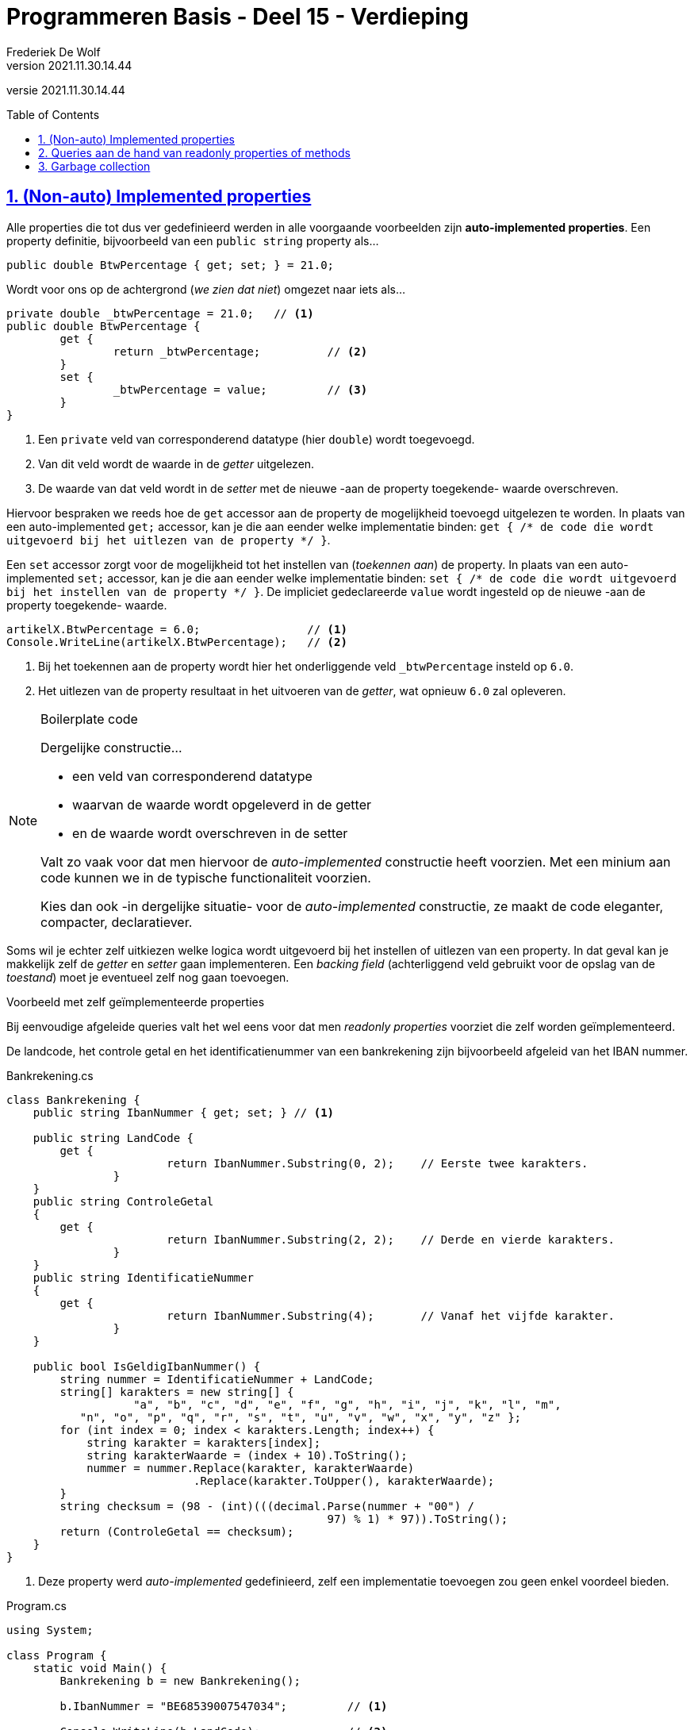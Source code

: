 ﻿= Programmeren Basis - Deel 15 - Verdieping
Frederiek De Wolf
v2021.11.30.14.44
// toc and section numbering
:toc: preamble
:toclevels: 4
:sectnums: 
:sectlinks:
:sectnumlevels: 4
// source code formatting
:prewrap!:
:source-highlighter: rouge
:source-language: csharp
:rouge-style: github
:rouge-css: class
// inject css for highlights using docinfo
:docinfodir: ../common
:docinfo: shared-head
// folders
:imagesdir: images
:url-verdieping: ../{docname}-verdieping/{docname}-verdieping.adoc
// experimental voor kdb: en btn: macro's van AsciiDoctor
:experimental:

//preamble
[.text-right]
versie {revnumber}

== (Non-auto) Implemented properties

Alle properties die tot dus ver gedefinieerd werden in alle voorgaande voorbeelden zijn *auto-implemented properties*.  Een property definitie, bijvoorbeeld van een `public string` property als...

[source,csharp,linenums]
----
public double BtwPercentage { get; set; } = 21.0;
----

Wordt voor ons op de achtergrond (__we zien dat niet__) omgezet naar iets als...

[source,csharp,linenums]
----
private double _btwPercentage = 21.0;   // <1>
public double BtwPercentage { 
	get {
		return _btwPercentage;          // <2>
	}
	set {
		_btwPercentage = value;         // <3>
	}
}
----
<1> Een `private` veld van corresponderend datatype (hier `double`) wordt toegevoegd.
<2> Van dit veld wordt de waarde in de __getter__ uitgelezen.
<3> De waarde van dat veld wordt in de __setter__ met de nieuwe -aan de property toegekende- waarde overschreven.

Hiervoor bespraken we reeds hoe de `get` accessor aan de property de mogelijkheid toevoegd uitgelezen te worden.  In plaats van een auto-implemented `get;` accessor, kan je die aan eender welke implementatie binden: `get { /* de code die wordt uitgevoerd bij het uitlezen van de property */ }`.

Een `set` accessor zorgt voor de mogelijkheid tot het instellen van (__toekennen aan__) de property.   In plaats van een auto-implemented `set;` accessor, kan je die aan eender welke implementatie binden: `set { /* de code die wordt uitgevoerd bij het instellen van de property */ }`. 
De impliciet gedeclareerde `value` wordt ingesteld op de nieuwe -aan de property toegekende- waarde. 

[source,csharp,linenums]
----
artikelX.BtwPercentage = 6.0;                // <1>
Console.WriteLine(artikelX.BtwPercentage);   // <2>
----
<1> Bij het toekennen aan de property wordt hier het onderliggende veld `_btwPercentage` insteld op `6.0`.
<2> Het uitlezen van de property resultaat in het uitvoeren van de __getter__, wat opnieuw `6.0` zal opleveren.

.Boilerplate code 
[NOTE]
====
Dergelijke constructie...

- een veld van corresponderend datatype
- waarvan de waarde wordt opgeleverd in de getter
- en de waarde wordt overschreven in de setter

Valt zo vaak voor dat men hiervoor de __auto-implemented__ constructie heeft voorzien.  Met een minium aan code kunnen we in de typische functionaliteit voorzien.

Kies dan ook -in dergelijke situatie- voor de __auto-implemented__ constructie, ze maakt de code eleganter, compacter, declaratiever.
====

Soms wil je echter zelf uitkiezen welke logica wordt uitgevoerd bij het instellen of uitlezen van een property.  In dat geval kan je makkelijk zelf de __getter__ en __setter__ gaan implementeren.  Een __backing field__ (achterliggend veld gebruikt voor de opslag van de __toestand__) moet je eventueel zelf nog gaan toevoegen.

****
[.underline]#Voorbeeld met zelf geïmplementeerde properties#

Bij eenvoudige afgeleide queries valt het wel eens voor dat men __readonly properties__ voorziet die zelf worden geïmplementeerd.

De landcode, het controle getal en het identificatienummer van een bankrekening zijn bijvoorbeeld afgeleid van het IBAN nummer.

.Bankrekening.cs
[source,csharp,linenums]
----
class Bankrekening {
    public string IbanNummer { get; set; } // <1>

    public string LandCode {
        get { 
			return IbanNummer.Substring(0, 2);    // Eerste twee karakters.
		}
    }
    public string ControleGetal
    {
        get { 
			return IbanNummer.Substring(2, 2);    // Derde en vierde karakters.
		}
    }
    public string IdentificatieNummer
    {
        get { 
			return IbanNummer.Substring(4);       // Vanaf het vijfde karakter.
		}
    }

    public bool IsGeldigIbanNummer() {
        string nummer = IdentificatieNummer + LandCode;
        string[] karakters = new string[] { 
		   "a", "b", "c", "d", "e", "f", "g", "h", "i", "j", "k", "l", "m",
           "n", "o", "p", "q", "r", "s", "t", "u", "v", "w", "x", "y", "z" };
        for (int index = 0; index < karakters.Length; index++) {
            string karakter = karakters[index];
            string karakterWaarde = (index + 10).ToString();
            nummer = nummer.Replace(karakter, karakterWaarde)
                            .Replace(karakter.ToUpper(), karakterWaarde);
        }
        string checksum = (98 - (int)(((decimal.Parse(nummer + "00") / 
		                                97) % 1) * 97)).ToString();
        return (ControleGetal == checksum);
    }
}
----
<1> Deze property werd __auto-implemented__ gedefinieerd, zelf een implementatie toevoegen zou geen enkel voordeel bieden.

.Program.cs
[source,csharp,linenums]
----
using System;

class Program {
    static void Main() {
        Bankrekening b = new Bankrekening();

        b.IbanNummer = "BE68539007547034";         // <1>

        Console.WriteLine(b.LandCode);             // <2>
        Console.WriteLine(b.ControleGetal);        // <2>
        Console.WriteLine(b.IdentificatieNummer);  // <2>

        Console.WriteLine(b.IsGeldigIbanNummer());
    }
}
----
<1> Instellen property IbanNummer, de __setter__ van deze property wordt uitgevoerd.
<2> Uitlezen van de properties `LandCode`, `ControleGetal` en `IdentificatieNummer`.  De __getters__ van deze properties worden uitgevoerd.

[source,shell]
----
BE
68
539007547034
True
----
****

== Queries aan de hand van readonly properties of methods

Voordat we zelf properties gingen implementeren, kon een query die wel verkozen logica ging uitvoeren, enkel aan de hand van een method worden gedefinieerd.  Nu echter, hebben we twee mogelijkheden, (readonly) properties of methods.

Over het algemeen representeren methods __acties__ terwijl properties eerder __informatie__ voorstellen.
Properties zijn bedoeld om te gebruiken net alsof het variabelen zouden zijn.  Je kan er op heel natuurlijke wijze, `objectNaam.propertyNaam = waarde`, een waarde aan toekennen.
Minder ervaren ontwikkelaars zouden het gebruik van properties eenvoudiger vinden.

*Als het om een eenvoudige, snel uit te voeren, implementatie gaat, kies je voor een property.*  Maar zelfs indien men een relatief lichte operatie zou uitvoeren, als het opleveren van een Substring waarde, kiest men doorgaans voor een property.

*Er wordt afgesproken te werken met een method vanaf de implementatie meer belastende operaties gaat verrichten.*
Voor de query `IsGeldigIbanNummer` is met een method gewerkt.  Technisch kon dit net zo goed aan de hand van een readonly property.
Maar door hier een method te gebruiken, signaleren we aan de clientprogrammeur, dat het om een implementatie gaat waar toch wel wat (processor)tijd in wordt geïnvesteerd.

Heeft een applicatie meermaals deze `IsGeldigIbanNummer()` waarde nodig, dan zal allicht beslist worden deze éénmalig op te vragen, om verder deze opgeslagen waarde te gebruiken...

[source,csharp,linenums]
----
bool geldig = b.IsGeldigIbanNummer();   // <1>

Console.WriteLine(geldig);              // <2>
Console.WriteLine(geldig);              // <2>
Console.WriteLine(geldig);              // <2>
----
<1> Eénmaal opslaan.
<2> Meermaals gebruiken.

Zolang het `IbanNummer` waarop `IsGeldigIbanNummer()` is gebaseerd niet wijzigt, zou deze method toch telkens dezelfde waarde opleveren.

Indien een implementatie kopies gaat maken van bepaalde instanties kan je spreken van een toch wat zwaardere implementatie.
Bijvoorbeeld `Clone()` methods...

.Bankrekening.cs
[source,csharp,linenums]
----
class Bankrekening
{
    public string IbanNummer { get; set; }
    public string Klantnaam { get; set; }

    public Bankrekening Clone()
    {
        Bankrekening c = new Bankrekening();
        c.IbanNummer = this.IbanNummer;
        c.Klantnaam = this.Klantnaam;
        return c;
    }
}
----

Ook indien informatie in omgezette vorm wordt opgeleverd, zoals bij conversie functionaliteiten wordt doorgaans gewerkt met function methods.
De voorgedefinieerde `ToString()` bijvoorbeeld is bruikbaar om van eender welke instantie een tekstuele representatie op te vragen.

[source,csharp,linenums]
----
decimal bedrag = 12.34m;
DateTime datum = new DateTime(2017, 11, 30);

string label = bedrag.ToString() + " euro op " + datum.ToString();

Console.WriteLine(label);            // 12,34 euro op 30/11/2017
----

Een ander voorbeeld is `ToArray()`.  Deze kan je aanroepen op een instantie van type `List<T>` en zal dezelfde elementen in arrayvorm (`T[]`) opleveren.

[source,csharp,linenums]
----
List<int> getallen1 = new List<int> { 10, 20, 30 };
int[] getallen2 = getallen1.ToArray();
----

[NOTE]
====
Vaak wordt een __To__ prefix gebruikt in de naam van dergelijke conversie functionaliteit.
====

Ook indien de query bij elke call een andere waarde gaat opleveren, wordt met een method gewerkt om dit te signaleren.
Van een `Bankrekening` willen we een `Uittreksel()` kunnen opvragen, deze zou in `string` vorm een beeld van het `IbanNummer`, `Saldo` en het __huidig tijdstip__ moeten opleveren.

.Bankrekening.cs
[source,csharp,linenums]
----
class Bankrekening
{
    public string IbanNummer { get; set; }

    public decimal Saldo { get; private set; }
    public void Stort(decimal bedrag) {
        _saldo = Saldo + bedrag;
    }

    public string Uittreksel() {
        return $"{IbanNummer} heeft een saldo van {Saldo} op {DateTime.Now}.";
    }
}
----

== Garbage collection

Een object is alleen bruikbaar als je er een verwijzing naar hebt.  Om die reden verschijnt er niet zo zeer...

[source,csharp,linenums]
----
New Rechte();
----

...in onze code, maar eerder...

[source,csharp,linenums]
----
Rechte r = New Rechte();
----

Hiermee bekomen we immers de mogelijkheid, aan de hand van de `r` variabele, te refereren aan het aangemaakt `Rechte` object.

Indien we nergens nog in ons programma (in eender welke dataholder die nog in scope is) kunnen verwijzen naar een object dan wordt het voor ons programma __afval__ (Engels: __garbage__).  Het bezet enkel werkgeheugen, en zou dus maar beter __opgeruimd__ (Engels: __collected__) worden.

****
[.underline]#Voorbeeld#

Bij creatie van een object van type `Rechte` worden meteen twee `Punt` objecten aangemaakt, waarvan de verwijzingen terecht komen in de properties `Start` en `Eind`.

.Punt.cs
[source,csharp,linenums]
----
class Punt {
    public Punt(int x, int y) {
        this.X = x;
        this.Y = y;
    }
    public int X { get; set; }
    public int Y { get; set; }
}
----

.Rechte.cs
[source,csharp,linenums]
----
class Rechte {
    public Punt Start { get; set; } = new Punt(0, 0);  // <1>
    public Punt Einde { get; set; } = new Punt(0, 0);  // <1>
}
----
<1> Velden `Start` en `Einde` worden geïnitialiseerd.

Overschrijven we van `rechte2` het __eindpunt__ met het __startpunt__ van `rechte1` dan wordt het oorspronkelijk `Punt` object waar de `Einde` property van `rechte2` naartoe verwees __afval__.

.Program.cs
[source,csharp,linenums]
----
using System;

class Program {
    public static void Main() {
        Rechte rechte1 = new Rechte();
        Rechte rechte2 = new Rechte();
        rechte2.Eind = rechte1.Start;  // <1>
    }
}
----
<1> Van de vier `Punt` objecten is er na uitvoer van deze regel één __garbage__ geworden.
****

Dergelijk __afval__ wordt door de *__garbage collector__* van de __.NET Runtime__ automatisch voor ons opgeruimd.  Zelf hoef je hiervoor geen stappen te ondernemen.  Op gepaste tijdstippen (vaste intervallen, wanneer geheugen kritisch wordt, bij het afsluiten van het programma) gaat deze __collector__ het geheugen scannen en kijken of bepaalde gereserveerde ruimte mag worden vrijgegeven.

